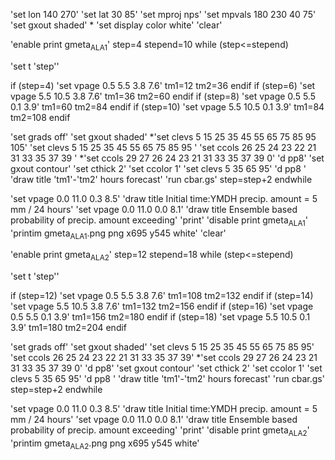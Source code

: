'set lon 140 270'
'set lat 30 85'
'set mproj nps'
'set mpvals 180 230 40 75'
'set gxout shaded'
*
'set display color white'
'clear'

'enable print gmeta_ALA1'
step=4
stepend=10
while (step<=stepend)

'set t 'step''   

 if (step=4)
 'set vpage 0.5 5.5 3.8 7.6'
 tm1=12
 tm2=36
 endif
 if (step=6)
 'set vpage 5.5 10.5 3.8 7.6' 
 tm1=36
 tm2=60
 endif
 if (step=8)
 'set vpage 0.5 5.5 0.1 3.9'
 tm1=60
 tm2=84
 endif
 if (step=10)
 'set vpage 5.5 10.5 0.1 3.9'
 tm1=84
 tm2=108
 endif

 'set grads off'
 'set gxout shaded'
*'set clevs  5 15 25 35 45 55 65 75 85 95 105'
 'set clevs    5 15 25 35 45 55 65 75 85 95 '
 'set ccols  26 25 24 23 22 21 31 33 35 37 39 '
*'set ccols  29 27 26 24 23 21 31 33 35 37 39 0'
 'd pp8'    
 'set gxout contour'
 'set cthick 2'
 'set ccolor 1'
 'set clevs   5 35 65 95'          
 'd pp8 '   
 'draw title 'tm1'-'tm2' hours forecast' 
 'run cbar.gs'
 step=step+2
endwhile

 'set vpage 0.0 11.0 0.3 8.5'
 'draw title Initial time:YMDH precip. amount =  5 mm / 24 hours'
 'set vpage 0.0 11.0 0.0 8.1'
 'draw title Ensemble based probability of precip. amount exceeding'
 'print'
 'disable print gmeta_ALA1'
 'printim gmeta_ALA1.png png x695 y545 white'
 'clear'

'enable print gmeta_ALA2'
step=12
stepend=18
while (step<=stepend)

'set t 'step''

 if (step=12)
 'set vpage 0.5 5.5 3.8 7.6'
 tm1=108
 tm2=132
 endif
 if (step=14)
 'set vpage 5.5 10.5 3.8 7.6'
 tm1=132
 tm2=156
 endif
 if (step=16)
 'set vpage 0.5 5.5 0.1 3.9'
 tm1=156
 tm2=180
 endif
 if (step=18)
 'set vpage 5.5 10.5 0.1 3.9'
 tm1=180
 tm2=204
 endif

 'set grads off'
 'set gxout shaded'
 'set clevs    5 15 25 35 45 55 65 75 85 95'
 'set ccols  26 25 24 23 22 21 31 33 35 37 39'
*'set ccols  29 27 26 24 23 21 31 33 35 37 39 0'
 'd pp8'
 'set gxout contour'
 'set cthick 2'
 'set ccolor 1'
 'set clevs   5 35 65 95'
 'd pp8 '
 'draw title 'tm1'-'tm2' hours forecast'
 'run cbar.gs'
 step=step+2
endwhile

 'set vpage 0.0 11.0 0.3 8.5'
 'draw title Initial time:YMDH precip. amount =  5 mm / 24 hours'
 'set vpage 0.0 11.0 0.0 8.1'
 'draw title Ensemble based probability of precip. amount exceeding'
 'print'
 'disable print gmeta_ALA2'
 'printim gmeta_ALA2.png png x695 y545 white'
